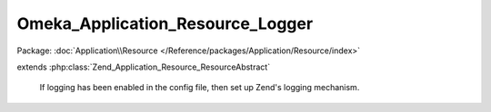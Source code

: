 ---------------------------------
Omeka_Application_Resource_Logger
---------------------------------

Package: :doc:`Application\\Resource </Reference/packages/Application/Resource/index>`

.. php:class:: Omeka_Application_Resource_Logger

extends :php:class:`Zend_Application_Resource_ResourceAbstract`

    If logging has been enabled in the config file, then set up Zend's logging
    mechanism.

    .. php:method:: init()

        :returns: Zend_Log

    .. php:method:: _addMailWriter(Zend_Log $log, $toEmail, $filter = null)

        Set up debugging emails.

        :type $log: Zend_Log
        :param $log:
        :type $toEmail: string
        :param $toEmail: Email address of debug message recipient.
        :param $filter:
